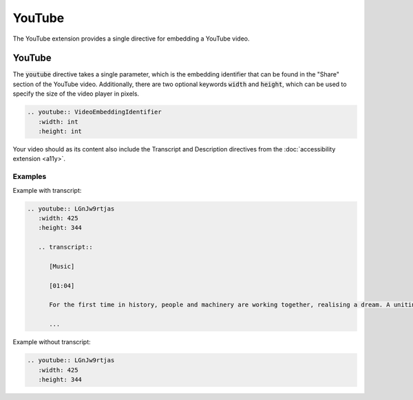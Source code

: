 YouTube
#######

The YouTube extension provides a single directive for embedding a YouTube video.

YouTube
=======

The :code:`youtube` directive takes a single parameter, which is the embedding identifier that can be found in the "Share" section of the YouTube video. Additionally, there are two optional keywords :code:`width` and :code:`height`, which can be used to specify the size of the video player in pixels.

.. sourcecode:: rst

   .. youtube:: VideoEmbeddingIdentifier
      :width: int
      :height: int

Your video should as its content also include the Transcript and Description directives from the :doc:`accessibility extension <a11y>`.

Examples
--------

Example with transcript:

.. sourcecode:: rst

   .. youtube:: LGnJw9rtjas
      :width: 425
      :height: 344

      .. transcript::

         [Music]

         [01:04]

         For the first time in history, people and machinery are working together, realising a dream. A uniting force that knows no geographical boundaries, without regard to race, creed or colour. A new era where communication truly brings people together. This is the Dawn of the Net.

         ...

.. youtube:: LGnJw9rtjas
   :width: 425
   :height: 344

   .. transcript::

      [Music]

      [01:04]

      For the first time in history, people and machinery are working together, realising a dream. A uniting force that knows no geographical boundaries, without regard to race, creed or colour. A new era where communication truly brings people together. This is the Dawn of the Net.

      ...

Example without transcript:

.. sourcecode:: rst

   .. youtube:: LGnJw9rtjas
      :width: 425
      :height: 344

.. youtube:: LGnJw9rtjas
   :width: 425
   :height: 344
